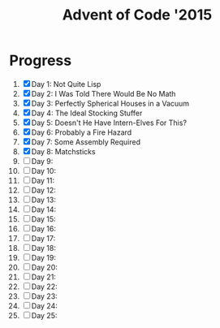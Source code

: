 #+TITLE: Advent of Code '2015
#+DESCRIPTION: My solutions for tasks from "Advent of Code" (2015)

* Progress
1. [X] Day 1: Not Quite Lisp
2. [X] Day 2: I Was Told There Would Be No Math
3. [X] Day 3: Perfectly Spherical Houses in a Vacuum
4. [X] Day 4: The Ideal Stocking Stuffer
5. [X] Day 5: Doesn't He Have Intern-Elves For This?
6. [X] Day 6: Probably a Fire Hazard
7. [X] Day 7: Some Assembly Required
8. [X] Day 8: Matchsticks
9. [ ] Day 9:
10. [ ] Day 10:
11. [ ] Day 11:
12. [ ] Day 12:
13. [ ] Day 13:
14. [ ] Day 14:
15. [ ] Day 15:
16. [ ] Day 16:
17. [ ] Day 17:
18. [ ] Day 18:
19. [ ] Day 19:
20. [ ] Day 20:
21. [ ] Day 21:
22. [ ] Day 22:
23. [ ] Day 23:
24. [ ] Day 24:
25. [ ] Day 25:

